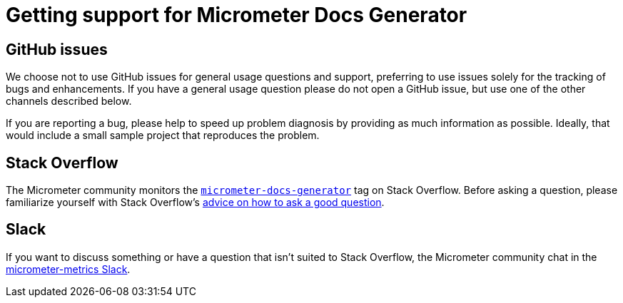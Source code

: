 = Getting support for Micrometer Docs Generator

== GitHub issues
We choose not to use GitHub issues for general usage questions and support, preferring to
use issues solely for the tracking of bugs and enhancements. If you have a general
usage question please do not open a GitHub issue, but use one of the other channels
described below.

If you are reporting a bug, please help to speed up problem diagnosis by providing as
much information as possible. Ideally, that would include a small sample project that
reproduces the problem.

== Stack Overflow
The Micrometer community monitors the
https://stackoverflow.com/tags/micrometer[`micrometer-docs-generator`] tag on Stack Overflow. Before
asking a question, please familiarize yourself with Stack Overflow's
https://stackoverflow.com/help/how-to-ask[advice on how to ask a good question].

== Slack
If you want to discuss something or have a question that isn't suited to Stack Overflow,
the Micrometer community chat in the
https://join.slack.com/t/micrometer-metrics/shared_invite/zt-ewo3kcs0-Ji3aOAqTxnjYPEFBBI5HqQ[micrometer-metrics Slack].
